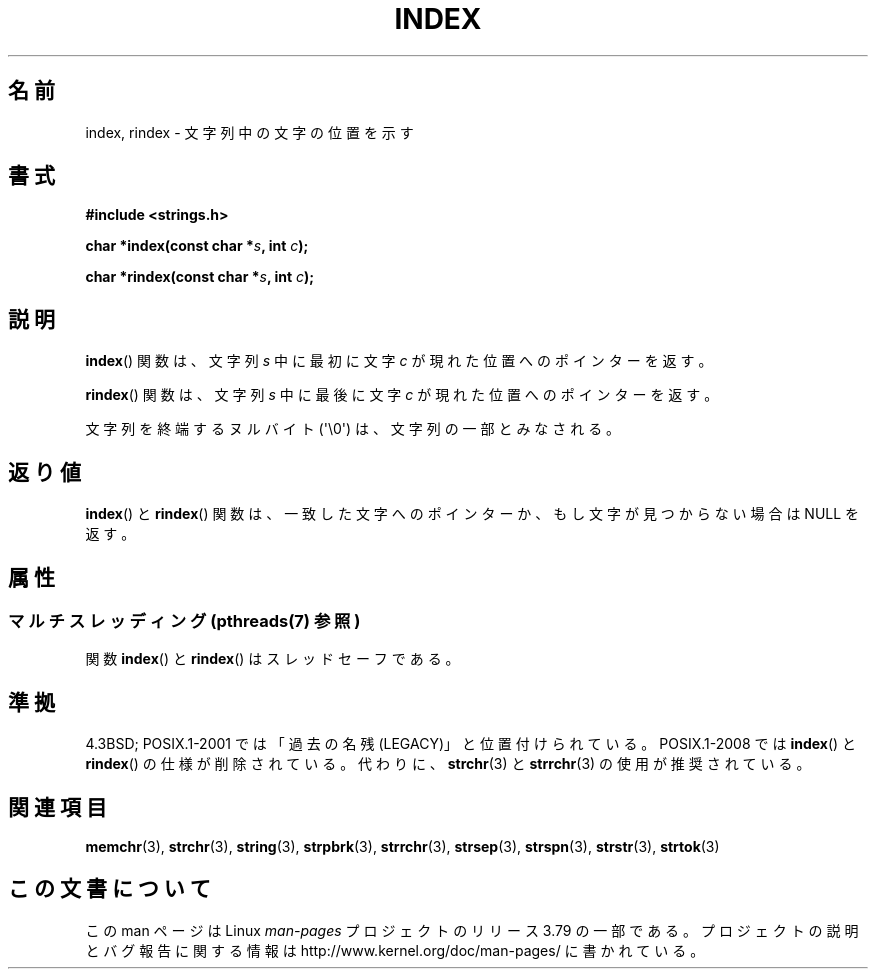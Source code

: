 .\" Copyright 1993 David Metcalfe (david@prism.demon.co.uk)
.\"
.\" %%%LICENSE_START(VERBATIM)
.\" Permission is granted to make and distribute verbatim copies of this
.\" manual provided the copyright notice and this permission notice are
.\" preserved on all copies.
.\"
.\" Permission is granted to copy and distribute modified versions of this
.\" manual under the conditions for verbatim copying, provided that the
.\" entire resulting derived work is distributed under the terms of a
.\" permission notice identical to this one.
.\"
.\" Since the Linux kernel and libraries are constantly changing, this
.\" manual page may be incorrect or out-of-date.  The author(s) assume no
.\" responsibility for errors or omissions, or for damages resulting from
.\" the use of the information contained herein.  The author(s) may not
.\" have taken the same level of care in the production of this manual,
.\" which is licensed free of charge, as they might when working
.\" professionally.
.\"
.\" Formatted or processed versions of this manual, if unaccompanied by
.\" the source, must acknowledge the copyright and authors of this work.
.\" %%%LICENSE_END
.\"
.\" References consulted:
.\"     Linux libc source code
.\"     Lewine's _POSIX Programmer's Guide_ (O'Reilly & Associates, 1991)
.\"     386BSD man pages
.\" Modified Mon Apr 12 12:54:34 1993, David Metcalfe
.\" Modified Sat Jul 24 19:13:52 1993, Rik Faith (faith@cs.unc.edu)
.\"*******************************************************************
.\"
.\" This file was generated with po4a. Translate the source file.
.\"
.\"*******************************************************************
.\"
.\" Japanese Version Copyright (c) 1997 HIROFUMI Nishizuka
.\"	all rights reserved.
.\" Translated Fri Dec 12 12:41:35 JST 1997
.\"	by HIROFUMI Nishizuka <nishi@rpts.cl.nec.co.jp>
.\"
.TH INDEX 3 2014\-04\-01 GNU "Linux Programmer's Manual"
.SH 名前
index, rindex \- 文字列中の文字の位置を示す
.SH 書式
.nf
\fB#include <strings.h>\fP
.sp
\fBchar *index(const char *\fP\fIs\fP\fB, int \fP\fIc\fP\fB);\fP
.sp
\fBchar *rindex(const char *\fP\fIs\fP\fB, int \fP\fIc\fP\fB);\fP
.fi
.SH 説明
\fBindex\fP()  関数は、文字列 \fIs\fP 中に最初に文字 \fIc\fP が 現れた位置へのポインターを返す。
.PP
\fBrindex\fP()  関数は、文字列 \fIs\fP 中に最後に文字 \fIc\fP が 現れた位置へのポインターを返す。
.PP
文字列を終端するヌルバイト (\(aq\e0\(aq) は、文字列の一部とみなされる。
.SH 返り値
\fBindex\fP()  と \fBrindex\fP()  関数は、一致した文字へのポインターか、 もし文字が見つからない場合は NULL を返す。
.SH 属性
.SS "マルチスレッディング (pthreads(7) 参照)"
関数 \fBindex\fP() と \fBrindex\fP() はスレッドセーフである。
.SH 準拠
4.3BSD; POSIX.1\-2001 では「過去の名残 (LEGACY)」と位置付けられている。 POSIX.1\-2008 では
\fBindex\fP()  と \fBrindex\fP()  の仕様が削除されている。 代わりに、 \fBstrchr\fP(3)  と \fBstrrchr\fP(3)
の使用が推奨されている。
.SH 関連項目
\fBmemchr\fP(3), \fBstrchr\fP(3), \fBstring\fP(3), \fBstrpbrk\fP(3), \fBstrrchr\fP(3),
\fBstrsep\fP(3), \fBstrspn\fP(3), \fBstrstr\fP(3), \fBstrtok\fP(3)
.SH この文書について
この man ページは Linux \fIman\-pages\fP プロジェクトのリリース 3.79 の一部
である。プロジェクトの説明とバグ報告に関する情報は
http://www.kernel.org/doc/man\-pages/ に書かれている。

